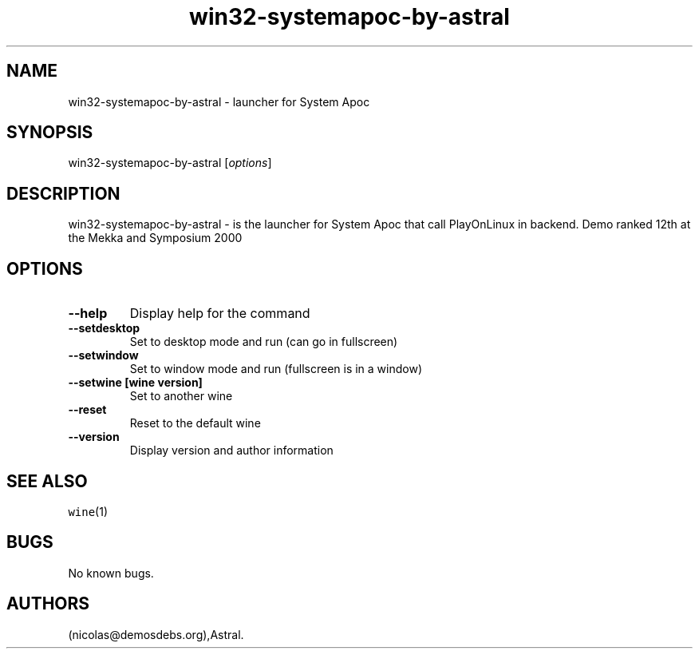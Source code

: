.\" Automatically generated by Pandoc 2.5
.\"
.TH "win32\-systemapoc\-by\-astral" "6" "2016\-01\-17" "System Apoc User Manuals" ""
.hy
.SH NAME
.PP
win32\-systemapoc\-by\-astral \- launcher for System Apoc
.SH SYNOPSIS
.PP
win32\-systemapoc\-by\-astral [\f[I]options\f[R]]
.SH DESCRIPTION
.PP
win32\-systemapoc\-by\-astral \- is the launcher for System Apoc that
call PlayOnLinux in backend.
Demo ranked 12th at the Mekka and Symposium 2000
.SH OPTIONS
.TP
.B \-\-help
Display help for the command
.TP
.B \-\-setdesktop
Set to desktop mode and run (can go in fullscreen)
.TP
.B \-\-setwindow
Set to window mode and run (fullscreen is in a window)
.TP
.B \-\-setwine [wine version]
Set to another wine
.TP
.B \-\-reset
Reset to the default wine
.TP
.B \-\-version
Display version and author information
.SH SEE ALSO
.PP
\f[C]wine\f[R](1)
.SH BUGS
.PP
No known bugs.
.SH AUTHORS
(nicolas\[at]demosdebs.org),Astral.
